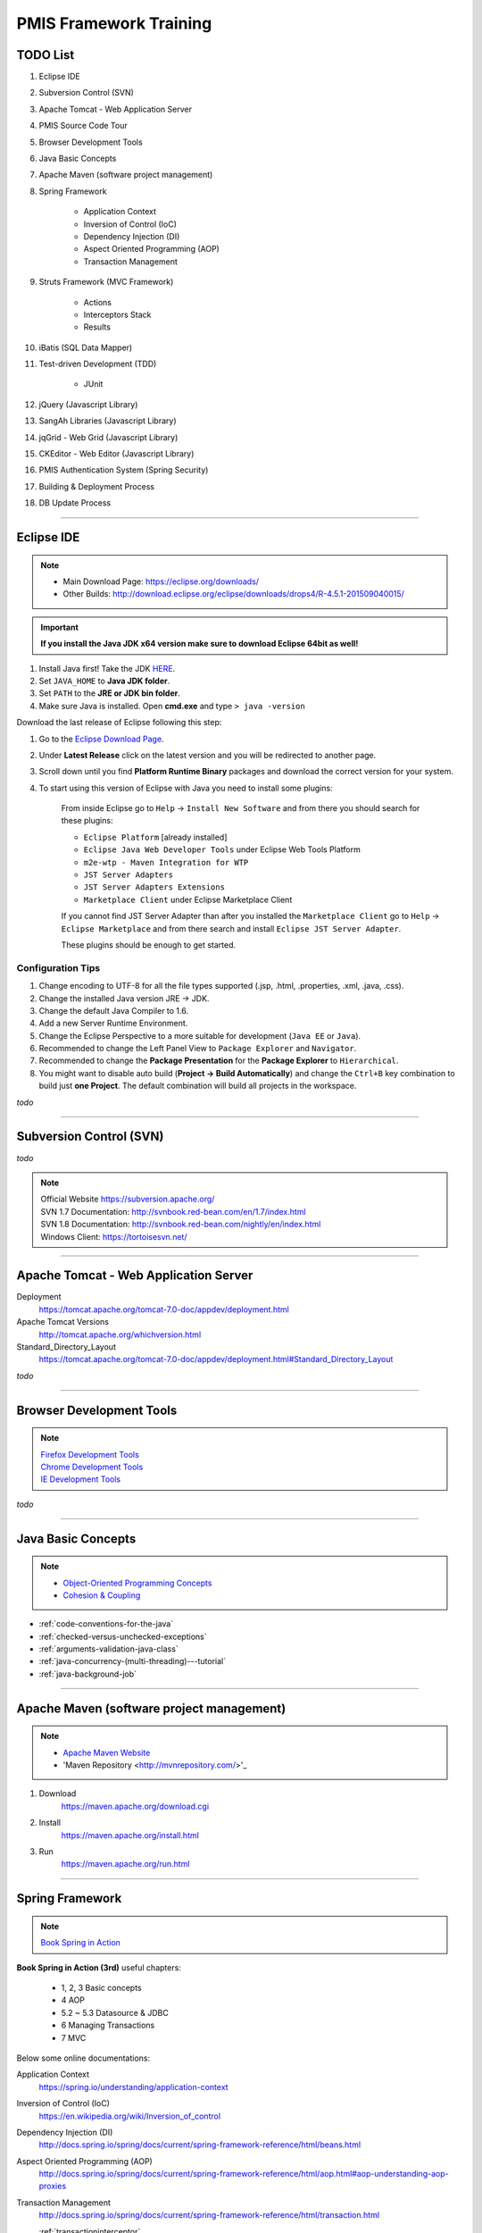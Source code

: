.. _pmis-framework-training:

==========================
PMIS Framework Training
==========================

TODO List
-------------------

#. Eclipse IDE
#. Subversion Control (SVN)
#. Apache Tomcat - Web Application Server
#. PMIS Source Code Tour
#. Browser Development Tools
#. Java Basic Concepts
#. Apache Maven (software project management)
#. Spring Framework
	
	- Application Context
	- Inversion of Control (IoC)
	- Dependency Injection (DI)
	- Aspect Oriented Programming (AOP)
	- Transaction Management
	
#. Struts Framework (MVC Framework)
		
	- Actions
	- Interceptors Stack
	- Results
	
#. iBatis (SQL Data Mapper)

#. Test-driven Development (TDD)

	- JUnit

#. jQuery (Javascript Library)
#. SangAh Libraries (Javascript Library)
#. jqGrid - Web Grid (Javascript Library)
#. CKEditor - Web Editor (Javascript Library)
#. PMIS Authentication System (Spring Security)
#. Building & Deployment Process
#. DB Update Process

---------------------------------------------------------------------

	
Eclipse IDE
------------------

.. note::
	- Main Download Page: https://eclipse.org/downloads/
	- Other Builds: http://download.eclipse.org/eclipse/downloads/drops4/R-4.5.1-201509040015/

.. important:: 
	**If you install the Java JDK x64 version make sure to download Eclipse 64bit as well!**

#. Install Java first! Take the JDK `HERE <http://www.oracle.com/technetwork/java/javase/downloads/jdk8-downloads-2133151.html>`_.

#. Set ``JAVA_HOME`` to **Java JDK folder**.

#. Set ``PATH`` to the **JRE or JDK bin folder**.

#. Make sure Java is installed. Open **cmd.exe** and type ``> java -version``

Download the last release of Eclipse following this step:

#. Go to the `Eclipse Download Page <http://download.eclipse.org/eclipse/downloads/>`_.

#. Under **Latest Release** click on the latest version and you will be redirected to another page.

#. Scroll down until you find **Platform Runtime Binary** packages and download the correct version for your system.

#. To start using this version of Eclipse with Java you need to install some plugins:

	From inside Eclipse go to ``Help`` -> ``Install New Software`` and from there you should search for these plugins:

	- ``Eclipse Platform`` [already installed] 
	- ``Eclipse Java Web Developer Tools`` under Eclipse Web Tools Platform
	- ``m2e-wtp - Maven Integration for WTP``
	- ``JST Server Adapters``
	- ``JST Server Adapters Extensions``
	- ``Marketplace Client`` under Eclipse Marketplace Client
	
	If you cannot find JST Server Adapter than after you installed the ``Marketplace Client`` 
	go to ``Help`` -> ``Eclipse Marketplace`` and from there search and install ``Eclipse JST Server Adapter``.
	
	These plugins should be enough to get started.

Configuration Tips
^^^^^^^^^^^^^^^^^^^

#. Change encoding to UTF-8 for all the file types supported (.jsp, .html, .properties, .xml, .java, .css).
#. Change the installed Java version JRE -> JDK.
#. Change the default Java Compiler to 1.6.
#. Add a new Server Runtime Environment.
#. Change the Eclipse Perspective to a more suitable for development (``Java EE`` or ``Java``).
#. Recommended to change the Left Panel View to ``Package Explorer`` and ``Navigator``.
#. Recommended to change the **Package Presentation** for the **Package Explorer** to ``Hierarchical``. 
#. You might want to disable auto build (**Project -> Build Automatically**) 
   and change the ``Ctrl+B`` key combination to build just **one Project**.
   The default combination will build all projects in the workspace.

*todo*

---------------------------------------------------------------------


Subversion Control (SVN)
------------------------------

*todo*

.. note:: 
	| Official Website https://subversion.apache.org/
	| SVN 1.7 Documentation: http://svnbook.red-bean.com/en/1.7/index.html
	| SVN 1.8 Documentation: http://svnbook.red-bean.com/nightly/en/index.html 
	| Windows Client: https://tortoisesvn.net/
	


---------------------------------------------------------------------	
	

Apache Tomcat - Web Application Server
---------------------------------------

Deployment
	https://tomcat.apache.org/tomcat-7.0-doc/appdev/deployment.html

Apache Tomcat Versions
	http://tomcat.apache.org/whichversion.html

Standard_Directory_Layout
	https://tomcat.apache.org/tomcat-7.0-doc/appdev/deployment.html#Standard_Directory_Layout


*todo*

---------------------------------------------------------------------


Browser Development Tools
-------------------------------

.. note:: 
	| `Firefox Development Tools <https://developer.mozilla.org/en-US/Learn/Discover_browser_developer_tools>`_
	| `Chrome Development Tools <https://developers.google.com/web/tools/chrome-devtools/?hl=en>`_
	| `IE Development Tools <https://msdn.microsoft.com/en-us/library/dd565628%28v=vs.85%29.aspx>`_

*todo*
	
---------------------------------------------------------------------


Java Basic Concepts
---------------------

.. note:: 
	- `Object-Oriented Programming Concepts <https://docs.oracle.com/javase/tutorial/java/concepts/index.html>`_
	- `Cohesion & Coupling <http://www.tutorialspoint.com/software_engineering/software_design_basics.htm>`_

- :ref:`code-conventions-for-the-java`
- :ref:`checked-versus-unchecked-exceptions`
- :ref:`arguments-validation-java-class`
- :ref:`java-concurrency-(multi-threading)---tutorial`
- :ref:`java-background-job`

--------------------------------------------------------------------


Apache Maven (software project management)
----------------------------------------------

.. note:: 
	- `Apache Maven Website <https://maven.apache.org/>`_
	- 'Maven Repository <http://mvnrepository.com/>'_


#. Download
	https://maven.apache.org/download.cgi

#. Install
	https://maven.apache.org/install.html

#. Run
	https://maven.apache.org/run.html


---------------------------------------------------------------------


Spring Framework
--------------------

.. note:: `Book Spring in Action <https://www.manning.com/books/spring-in-action-third-edition>`_

**Book Spring in Action (3rd)** useful chapters:

	- 1, 2, 3 Basic concepts
	- 4 AOP
	- 5.2 ~ 5.3 Datasource & JDBC
	- 6 Managing Transactions
	- 7 MVC

Below some online documentations:

Application Context
	https://spring.io/understanding/application-context

Inversion of Control (IoC)
	https://en.wikipedia.org/wiki/Inversion_of_control

Dependency Injection (DI)
	http://docs.spring.io/spring/docs/current/spring-framework-reference/html/beans.html

Aspect Oriented Programming (AOP)
	http://docs.spring.io/spring/docs/current/spring-framework-reference/html/aop.html#aop-understanding-aop-proxies

Transaction Management
	http://docs.spring.io/spring/docs/current/spring-framework-reference/html/transaction.html
	
	:ref:`transactioninterceptor`



---------------------------------------------------------------------


Struts Framework
-----------------------

.. note::
	- `Struts 2 Documentation - Interceptors <https://struts.apache.org/docs/interceptors.html>`_
	- `Book Struts 2 in Action <https://www.manning.com/books/struts-2-in-action>`_

**Book Struts 2 in Action** useful chapters:
		
	- 1, 2, 3, 4 Fundamental
	- 8 Results
	- 9 Struts 2 + Spring
	
---------------------------------------------------------------------


iBatis SQL Data Mapper
---------------------------

.. note:: 
	- `New MyBatis Project Website (with some reference to the old one) <http://blog.mybatis.org/>`_
	- `Books iBATIS in Action <https://www.manning.com/books/ibatis-in-action>`_


---------------------------------------------------------------------


Test-driven Development (TDD)
--------------------------------

.. note:: 
	- `Test-driven development <https://en.wikipedia.org/wiki/Test-driven_development>`_
	- `More results here <https://goo.gl/nIQTWD>`_
	
Junit - Java Testing Tool
	http://junit.org/

*todo*

---------------------------------------------------------------------


jQuery (Javascript Library)
---------------------------------

.. note:: https://api.jquery.com/

*todo*

---------------------------------------------------------------------


SangAh Library (Javascript Library)
--------------------------------------

Give a look at the files under ``/web/ext/script/``

- ``common.js``
- ``Functionsml.js``
- ``coolMask.js``
- ``pmis_build.js``
- ``pmis_loader.js``

*todo*

---------------------------------------------------------------------


Web Grid Plugin - jqGrid (Javascript Library)
-----------------------------------------------

- Flat Grid Configuration
- Tree Grid Configuration
- Pagined Grid (Asynchronous Paging)
- Fetching Server Data

.. note:: `Wiki Documentation <http://www.trirand.com/jqgridwiki/doku.php?id=wiki:jqgriddocs>`_


*todo*

---------------------------------------------------------------------


Web Editor - CKEditor (Javascript Library)
----------------------------------------------

.. note:: 
	`CKEditor Website <http://ckeditor.com/>`_

*todo*

---------------------------------------------------------------------


PMIS Authentication System (Spring Security)
------------------------------------------------

.. note::
	More information here :ref:`spring-security-2`
	
*todo*